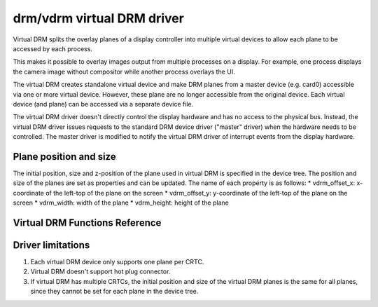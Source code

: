 =============================
 drm/vdrm virtual DRM driver
=============================

Virtual DRM splits the overlay planes of a display controller into multiple
virtual devices to allow each plane to be accessed by each process.

This makes it possible to overlay images output from multiple processes on a
display. For example, one process displays the camera image without compositor
while another process overlays the UI.

The virtual DRM creates standalone virtual device and make DRM planes from a
master device (e.g. card0) accessible via one or more virtual device. However,
these plane are no longer accessible from the original device.
Each virtual device (and plane) can be accessed via a separate device file.

The virtual DRM driver doesn't directly control the display hardware and has
no access to the physical bus. Instead, the virtual DRM driver issues requests
to the standard DRM device driver ("master" driver) when the hardware needs to
be controlled. The master driver is modified to notify the virtual DRM driver
of interrupt events from the display hardware.

Plane position and size
=======================
The initial position, size and z-position of the plane used in virtual DRM is
specified in the device tree. The position and size of the planes are set as
properties and can be updated. The name of each property is as
follows:
* vdrm_offset_x: x-coordinate of the left-top of the plane on the screen
* vdrm_offset_y: y-coordinate of the left-top of the plane on the screen
* vdrm_width: width of the plane
* vdrm_height: height of the plane

Virtual DRM Functions Reference
===============================

.. kernel-doc:: drivers/gpu/drm/vdrm/vdrm_api.h
    :internal:

.. kernel-doc:: drivers/gpu/drm/vdrm/vdrm_drv.c
    :export:

Driver limitations
==================
1. Each virtual DRM device only supports one plane per CRTC.

2. Virtual DRM doesn't support hot plug connector.

3. If virtual DRM has multiple CRTCs, the initial position and size of the
   virtual DRM planes is the same for all planes, since they cannot be set
   for each plane in the device tree.
